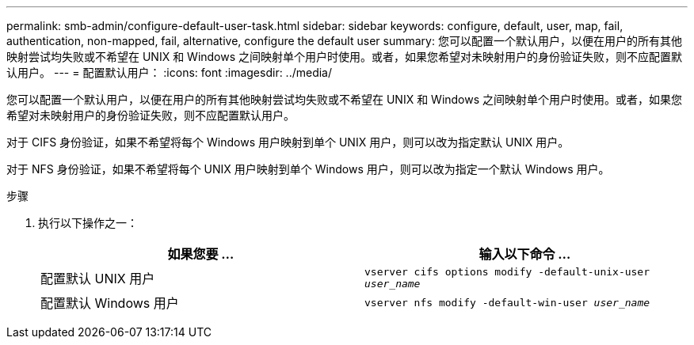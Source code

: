 ---
permalink: smb-admin/configure-default-user-task.html 
sidebar: sidebar 
keywords: configure, default, user, map, fail, authentication, non-mapped, fail, alternative, configure the default user 
summary: 您可以配置一个默认用户，以便在用户的所有其他映射尝试均失败或不希望在 UNIX 和 Windows 之间映射单个用户时使用。或者，如果您希望对未映射用户的身份验证失败，则不应配置默认用户。 
---
= 配置默认用户：
:icons: font
:imagesdir: ../media/


[role="lead"]
您可以配置一个默认用户，以便在用户的所有其他映射尝试均失败或不希望在 UNIX 和 Windows 之间映射单个用户时使用。或者，如果您希望对未映射用户的身份验证失败，则不应配置默认用户。

对于 CIFS 身份验证，如果不希望将每个 Windows 用户映射到单个 UNIX 用户，则可以改为指定默认 UNIX 用户。

对于 NFS 身份验证，如果不希望将每个 UNIX 用户映射到单个 Windows 用户，则可以改为指定一个默认 Windows 用户。

.步骤
. 执行以下操作之一：
+
|===
| 如果您要 ... | 输入以下命令 ... 


 a| 
配置默认 UNIX 用户
 a| 
`vserver cifs options modify -default-unix-user _user_name_`



 a| 
配置默认 Windows 用户
 a| 
`vserver nfs modify -default-win-user _user_name_`

|===


